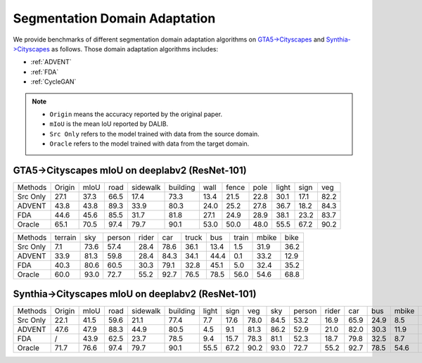 Segmentation Domain Adaptation
==========================================

We provide benchmarks of different segmentation domain adaptation algorithms on `GTA5->Cityscapes`_ and `Synthia->Cityscapes`_ as follows.
Those domain adaptation algorithms includes:

-  :ref:`ADVENT`
-  :ref:`FDA`
-  :ref:`CycleGAN`


.. note::

    - ``Origin`` means the accuracy reported by the original paper.
    - ``mIoU`` is the mean IoU reported by DALIB.
    - ``Src Only`` refers to the model trained with data from the source domain.
    - ``Oracle`` refers to the model trained with data from the target domain.

.. _GTA5->Cityscapes:

GTA5->Cityscapes mIoU on deeplabv2 (ResNet-101)
-----------------------------------------------

=========== ======  ======= ======= ========    ========    ======= ======= ======= ======= ======= =======
Methods     Origin  mIoU    road    sidewalk    building    wall    fence   pole    light   sign    veg
Src Only    27.1    37.3    66.5    17.4        73.3        13.4    21.5    22.8    30.1    17.1    82.2
ADVENT      43.8    43.8    89.3    33.9        80.3        24.0    25.2    27.8    36.7    18.2    84.3
FDA         44.6    45.6    85.5    31.7        81.8        27.1    24.9    28.9    38.1    23.2    83.7
Oracle      65.1    70.5    97.4    79.7        90.1        53.0    50.0    48.0    55.5    67.2    90.2
=========== ======  ======= ======= ========    ========    ======= ======= ======= ======= ======= =======


=========== ======= ======= ======= ======= ======= ======= ======= ======= ======= =======
Methods     terrain sky     person  rider   car     truck   bus     train   mbike   bike
Src Only    7.1     73.6    57.4    28.4    78.6    36.1    13.4    1.5     31.9    36.2
ADVENT      33.9    81.3    59.8    28.4    84.3    34.1    44.4    0.1     33.2    12.9
FDA         40.3    80.6    60.5    30.3    79.1    32.8    45.1    5.0	    32.4    35.2
Oracle      60.0    93.0    72.7    55.2    92.7    76.5    78.5    56.0    54.6    68.8
=========== ======= ======= ======= ======= ======= ======= ======= ======= ======= =======

.. _Synthia->Cityscapes:

Synthia->Cityscapes mIoU on deeplabv2 (ResNet-101)
--------------------------------------------------

=========   ======  ====    ====    ========    ========    =====   ====    ====    ====    ======  =====   ====    ====    =====   ====
Methods     Origin  mIoU    road    sidewalk    building    light   sign    veg     sky     person  rider   car     bus     mbike   bike
Src Only    22.1    41.5    59.6    21.1        77.4        7.7     17.6    78.0    84.5    53.2    16.9    65.9    24.9    8.5     24.8
ADVENT      47.6    47.9    88.3    44.9        80.5        4.5     9.1     81.3    86.2    52.9    21.0    82.0    30.3    11.9    30.2
FDA         /       43.9    62.5    23.7        78.5        9.4     15.7    78.3    81.1    52.3    18.7    79.8    32.5    8.7     29.6
Oracle      71.7    76.6    97.4    79.7        90.1        55.5    67.2    90.2    93.0    72.7    55.2    92.7    78.5    54.6    68.8
=========   ======  ====    ====    ========    ========    =====   ====    ====    ====    ======  =====   ====    ====    =====   ====
